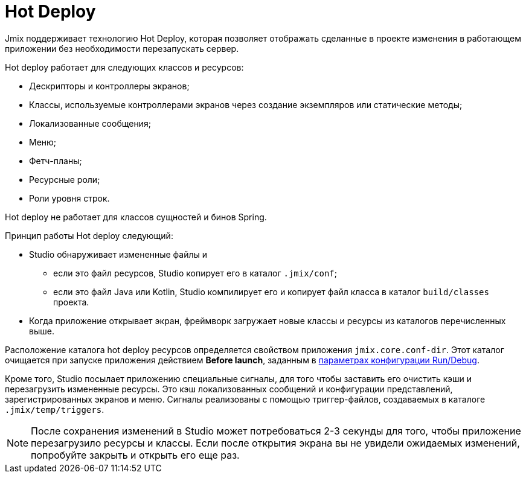 = Hot Deploy

Jmix поддерживает технологию Hot Deploy, которая позволяет отображать сделанные в проекте изменения в работающем приложении без необходимости перезапускать сервер.

Hot deploy работает для следующих классов и ресурсов:

* Дескрипторы и контроллеры экранов;
* Классы, используемые контроллерами экранов через создание экземпляров или статические методы;
* Локализованные сообщения;
* Меню;
* Фетч-планы;
* Ресурсные роли;
* Роли уровня строк.

Hot deploy не работает для классов сущностей и бинов Spring.

Принцип работы Hot deploy следующий:

* Studio обнаруживает измененные файлы и
** если это файл ресурсов, Studio копирует его в каталог `.jmix/conf`;
** если это файл Java или Kotlin, Studio компилирует его и копирует файл класса в каталог `build/classes` проекта.
* Когда приложение открывает экран, фреймворк загружает новые классы и ресурсы из каталогов перечисленных выше.

Расположение каталога hot deploy ресурсов определяется свойством приложения `jmix.core.conf-dir`. Этот каталог очищается при запуске приложения действием *Before launch*, заданным в xref:studio:project.adoc#run-debug-configuration-settings[параметрах конфигурации Run/Debug].

Кроме того, Studio посылает приложению специальные сигналы, для того чтобы заставить его очистить кэши и перезагрузить измененные ресурсы. Это кэш локализованных сообщений и конфигурации представлений, зарегистрированных экранов и меню. Сигналы реализованы с помощью триггер-файлов, создаваемых в каталоге `.jmix/temp/triggers`.

NOTE: После сохранения изменений в Studio может потребоваться 2-3 секунды для того, чтобы приложение перезагрузило ресурсы и классы. Если после открытия экрана вы не увидели ожидаемых изменений, попробуйте закрыть и открыть его еще раз.
